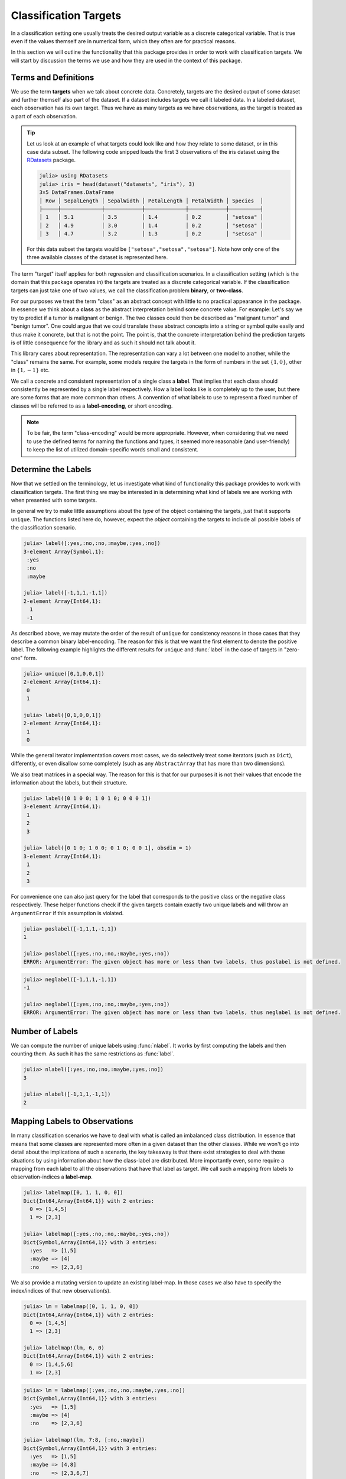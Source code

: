Classification Targets
=========================

In a classification setting one usually treats the desired output
variable as a discrete categorical variable.
That is true even if the values themself are in numerical form,
which they often are for practical reasons.

In this section we will outline the functionality that this package
provides in order to work with classification targets.
We will start by discussion the terms we use and how they are
used in the context of this package.

Terms and Definitions
-----------------------

We use the term **targets** when we talk about concrete data.
Concretely, targets are the desired output of some dataset and further
themself also part of the dataset. If a dataset includes targets we
call it labeled data.
In a labeled dataset, each observation has its own target.
Thus we have as many targets as we have observations, as the target
is treated as a part of each observation.

.. tip::

   Let us look at an example of what targets could look like and how
   they relate to some dataset, or in this case data subset.
   The following code snipped loads the first 3 observations
   of the iris dataset using the
   `RDatasets <https://github.com/johnmyleswhite/RDatasets.jl>`_
   package.

   .. code-block:: jlcon

      julia> using RDatasets
      julia> iris = head(dataset("datasets", "iris"), 3)
      3×5 DataFrames.DataFrame
      │ Row │ SepalLength │ SepalWidth │ PetalLength │ PetalWidth │ Species  │
      ├─────┼─────────────┼────────────┼─────────────┼────────────┼──────────┤
      │ 1   │ 5.1         │ 3.5        │ 1.4         │ 0.2        │ "setosa" │
      │ 2   │ 4.9         │ 3.0        │ 1.4         │ 0.2        │ "setosa" │
      │ 3   │ 4.7         │ 3.2        │ 1.3         │ 0.2        │ "setosa" │

   For this data subset the targets would be
   ``["setosa","setosa","setosa"]``.
   Note how only one of the three available classes of the dataset
   is represented here.

The term "target" itself applies for both regression and
classification scenarios. In a classification setting (which is the
domain that this package operates in) the targets are treated as a
discrete categorical variable. If the classification targets can just
take one of two values, we call the classification problem **binary**,
or **two-class**.

For our purposes we treat the term "class" as an abstract concept
with little to no practical appearance in the package.
In essence we think about a **class** as the abstract interpretation
behind some concrete value.
For example: Let's say we try to predict if a tumor is malignant
or benign. The two classes could then be described as "malignant tumor"
and "benign tumor". One could argue that we could translate these
abstract concepts into a string or symbol quite easily and thus make
it concrete, but that is not the point. The point is, that the
concrete interpretation behind the prediction targets is of little
consequence for the library and as such it should not talk about it.

This library cares about representation. The representation can vary
a lot between one model to another, while the "class" remains the same.
For example, some models require the targets in the form of numbers
in the set :math:`\{1,0\}`, other in :math:`\{1,-1\}` etc.

We call a concrete and consistent representation of a single class a
**label**. That implies that each class should consistently be
represented by a single label respectively.
How a label looks like is completely up to the user, but there
are some forms that are more common than others.
A convention of what labels to use to represent a fixed number of
classes will be referred to as a **label-encoding**, or short encoding.

.. note::

   To be fair, the term "class-encoding" would be more appropriate.
   However, when considering that we need to use the defined terms for
   naming the functions and types, it seemed more reasonable (and
   user-friendly) to keep the list of utilized domain-specific words
   small and consistent.

Determine the Labels
---------------------------

Now that we settled on the terminology, let us investigate what kind
of functionality this package provides to work with classification
targets. The first thing we may be interested in is determining what
kind of labels we are working with when presented with some targets.

In general we try to make little assumptions about the *type* of
the object containing the targets, just that it supports ``unique``.
The functions listed here do, however, expect the *object* containing
the targets to include all possible labels of the classification
scenario.

.. function:: label(iter) -> Vector

   Returns the labels represented in the given iterator `iter`.
   Note that the order of the resulting labels matters in general,
   because other functions expect the first label to denote the
   positive label for binary classification problems.
   Thus, for consistency reason there are some heuristics involved
   that try to guarantee this for the commons encodings.

   :param Any iter: Any object for which the type either implements
                    the iterator interface, or which provides a custom
                    implementation for ``unique``.

   :return: The unique labels in the form of a vector. In the case
            of two labels, the first element will represent the
            positive label and the second element the negative label
            respectively.

.. code-block:: jlcon

   julia> label([:yes,:no,:no,:maybe,:yes,:no])
   3-element Array{Symbol,1}:
    :yes
    :no
    :maybe

   julia> label([-1,1,1,-1,1])
   2-element Array{Int64,1}:
     1
    -1

As described above, we may mutate the order of the result of
``unique`` for consistency reasons in those cases that they describe
a common binary label-encoding. The reason for this is that we want
the first element to denote the positive label.
The following example highlights the different results for
``unique`` and :func:`label` in the case of targets in "zero-one" form.

.. code-block:: jlcon

   julia> unique([0,1,0,0,1])
   2-element Array{Int64,1}:
    0
    1

   julia> label([0,1,0,0,1])
   2-element Array{Int64,1}:
    1
    0

While the general iterator implementation covers most cases,
we do selectively treat some iterators (such as ``Dict``), differently,
or even disallow some completely (such as any ``AbstractArray`` that
has more than two dimensions).

.. function:: label(dict) -> Vector

   Returns the keys of the dictionary in the form of a vector.
   The reasoning behind this convention for how to interpret the
   content of a `Dict` is that we utilize dictionaries to store
   label-specific information, such as the class-frequency
   (see :func:`labelfreq`).

   Note again, that for consistency reasons there are heuristics
   in place that try to enforce the correct label-order for
   numeric label-vectors that have exactly two elements.

   :param Dict dict: Any julia dictionary.

   :return: The unique labels in the form of a vector. In the case
            of two labels, the first element will represent the
            positive label and the second element the negative label
            respectively.

We also treat matrices in a special way. The reason for this is that
for our purposes it is not their values that encode the information
about the labels, but their structure.

.. function:: label(mat, [obsdim]) -> Vector

   Returns a vector that enumerates the dimension of the given matrix
   `mat` that does **not** denote the observations. In other words it
   returns the indices of that dimension.

   :param AbstractMatrix mat: An numeric array that is assumed to be in
                              the form of a one-hot encoding or similar.

   :param ObsDimension obsdim: Optional. Denotes which of the two array
                               dimensions of `mat` denotes the
                               observations. It can be specified as
                               a type-stable positional argument or
                               a smart keyword.
                               Defaults to ``Obsdim.Last()``.
                               see ``?ObsDim`` for more information.

   :return: A vector of indices that enumerate the dimension of
            `mat` that does not denote the observations.

.. code-block:: jlcon

   julia> label([0 1 0 0; 1 0 1 0; 0 0 0 1])
   3-element Array{Int64,1}:
    1
    2
    3

   julia> label([0 1 0; 1 0 0; 0 1 0; 0 0 1], obsdim = 1)
   3-element Array{Int64,1}:
    1
    2
    3

For convenience one can also just query for the label that
corresponds to the positive class or the negative class respectively.
These helper functions check if the given targets contain exactly two
unique labels and will throw an ``ArgumentError`` if this assumption
is violated.

.. function:: poslabel(iter) -> eltype(iter)

   If :func:`label` returns a vector of length = 2, then this
   function will return the first element of it, which denotes
   the positive label. Otherwise an error will be thrown.

.. code-block:: jlcon

   julia> poslabel([-1,1,1,-1,1])
   1

   julia> poslabel([:yes,:no,:no,:maybe,:yes,:no])
   ERROR: ArgumentError: The given object has more or less than two labels, thus poslabel is not defined.

.. function:: neglabel(iter) -> eltype(iter)

   If :func:`label` returns a vector of length = 2, then this
   function will return the second element of it, which denotes
   the negative label. Otherwise an error will be thrown.

.. code-block:: jlcon

   julia> neglabel([-1,1,1,-1,1])
   -1

   julia> neglabel([:yes,:no,:no,:maybe,:yes,:no])
   ERROR: ArgumentError: The given object has more or less than two labels, thus neglabel is not defined.

Number of Labels
--------------------

We can compute the number of unique labels using :func:`nlabel`.
It works by first computing the labels and then counting them.
As such it has the same restrictions as :func:`label`.

.. function:: nlabel(iter) -> Int

   Returns the number of labels represented in the given iterator
   `iter`. It uses the function :func:`label` internally, so the
   same properties and restrictions apply.

   :param Any iter: Any object for which the function :func:`label`
                    is implemented.

.. code-block:: jlcon

   julia> nlabel([:yes,:no,:no,:maybe,:yes,:no])
   3

   julia> nlabel([-1,1,1,-1,1])
   2


Mapping Labels to Observations
---------------------------------

In many classification scenarios we have to deal with what is called
an imbalanced class distribution. In essence that means that some
classes are represented more often in a given dataset than the other
classes. While we won't go into detail about the implications of such
a scenario, the key takeaway is that there exist strategies to deal
with those situations by using information about how the class-label
are distributed. More importantly even, some require a mapping from
each label to all the observations that have that label as target.
We call such a mapping from labels to observation-indices a
**label-map**.

.. function:: labelmap(iter) -> Dict

   Computes a mapping from the labels in `iter` to all the individual
   element-indices in `iter` that correspond to that label.
   Note that there is actually no check or requirement that `iter`
   must implement `length` or `getindex`. Instead, it is assumed that
   the first element of the iterator has the index ``1`` and the
   indices are incremented by ``1`` with each element of the iterator.

   :param Any iter: Any object for which the type implements the
                    iterator interface

   :return: A dictionary that for each label as key, has a vector
            as value that contains all indices of the observations
            that observed that label.

.. code-block:: jlcon

   julia> labelmap([0, 1, 1, 0, 0])
   Dict{Int64,Array{Int64,1}} with 2 entries:
     0 => [1,4,5]
     1 => [2,3]

   julia> labelmap([:yes,:no,:no,:maybe,:yes,:no])
   Dict{Symbol,Array{Int64,1}} with 3 entries:
     :yes   => [1,5]
     :maybe => [4]
     :no    => [2,3,6]

We also provide a mutating version to update an existing label-map.
In those cases we also have to specify the index/indices of that new
observation(s).

.. function:: labelmap!(dict, idx, elem) -> Dict

   Updates the given label-map `dict` with the new element `elem`,
   which is assumed to be associated with the index `idx`.
   Note that the given index is not checked for being a duplicate.

   :param Dict dict: The dictionary that may or may not already
                     contain existing label-mapping.
                     It will be updated with the new element.

   :param Int idx: The observation-index that `elem` corresponds
                   to in the context of the overall dataset.

   :param Any elem: The new target of the observation denoted by `idx`.
                    It is expected to be in the form of a label.

   :return: Returns the mutated `dict` for convenience.

.. code-block:: jlcon

   julia> lm = labelmap([0, 1, 1, 0, 0])
   Dict{Int64,Array{Int64,1}} with 2 entries:
     0 => [1,4,5]
     1 => [2,3]

   julia> labelmap!(lm, 6, 0)
   Dict{Int64,Array{Int64,1}} with 2 entries:
     0 => [1,4,5,6]
     1 => [2,3]

.. function:: labelmap!(dict, indices, iter) -> Dict

   Updates the given label-map `dict` with the new elements in the
   given iterator `iter`. Each element in `iter` is assumed to be
   associated with the corresponding index in `indices`.
   This implies that both, `iter` and `indices`, must provide the same
   amount of elements.
   Note that the given indices are not checked for being duplicates.

   :param Dict dict: The dictionary that may or may not already
                     contain existing label-mapping. It will be
                     updated with the new elements in `iter`.

   :param AbstractVector{Int} indices: The indices for each element in
                                       `iter`.

   :param Any iter: Any object for which the type implements the
                    iterator interface.

   :return: Returns the mutated `dict` for convenience.

.. code-block:: jlcon

   julia> lm = labelmap([:yes,:no,:no,:maybe,:yes,:no])
   Dict{Symbol,Array{Int64,1}} with 3 entries:
     :yes   => [1,5]
     :maybe => [4]
     :no    => [2,3,6]

   julia> labelmap!(lm, 7:8, [:no,:maybe])
   Dict{Symbol,Array{Int64,1}} with 3 entries:
     :yes   => [1,5]
     :maybe => [4,8]
     :no    => [2,3,6,7]

Frequency of Labels
------------------------

Another useful information to compute is the absolute frequency of
each label in the dataset of interest. In contrast to :func:`labelmap`,
this function does not care about indices but instead simply counts
occurrences. We call such a dictionary a **frequency-map**.

.. function:: labelfreq(iter) -> Dict

   Computes the absolute frequencies for each label in `iter` and
   adds it as a key (label) value (count) pair to the resulting
   dictionary.

   :param Any iter: Any object for which the type implements the
                    iterator interface

   :return: A dictionary that for each label as key, has an Int
            as value that denotes how often the corresponding label
            was encountered in `iter`

.. code-block:: jlcon

   julia> labelfreq([0, 1, 1, 0, 0])
   Dict{Int64,Int64} with 2 entries:
     0 => 3
     1 => 2

   julia> labelfreq([:yes,:no,:no,:maybe,:yes,:no])
   Dict{Symbol,Int64} with 3 entries:
     :yes   => 2
     :maybe => 1
     :no    => 3

If you have already created a mapping using :func:`labelmap`, then you
can reuse that dictionary to compute the frequencies more efficiently.

.. function:: labelfreq(dict) -> Dict

   Converts a label-map to a frequency map by counting the number
   of indices associated with each label.

   :param Dict dict: A dictionary produced by :func:`labelmap`.

   :return: A dictionary that for each label as key, has an Int
            as value that denotes how many indices were stored in
            `dict` for the corresponding label.

.. code-block:: jlcon

   julia> lm = labelmap([:yes,:no,:no,:maybe,:yes,:no])
   Dict{Symbol,Array{Int64,1}} with 3 entries:
     :yes   => [1,5]
     :maybe => [4]
     :no    => [2,3,6]

   julia> labelfreq(lm)
   Dict{Symbol,Int64} with 3 entries:
     :yes   => 2
     :maybe => 1
     :no    => 3

For some data sources it may not be useful or even possible to
associate an observation with an index (e.g. streaming data).
For such cases it may still prove useful to continuously keep track
of the number of times each label was encountered.
To that end we provide a mutating version that updates a
frequency-map in-place.

.. function:: labelfreq!(dict, iter) -> Dict

   Updates the given frequency-map `dict` with the number of times
   each label occurs in the given iterator `iter`.
   Note that these occurances are added to the current values.

   :param Dict dict: The dictionary that may or may not already
                     contain existing frequency information. It will
                     be updated with the new elements in `iter`.

   :param Any iter: Any object for which the type implements the
                    iterator interface.

   :return: Returns the mutated `dict` for convenience.

.. code-block:: jlcon

   julia> lf = labelfreq([:yes,:no,:no,:maybe,:yes,:no])
   Dict{Symbol,Int64} with 3 entries:
     :yes   => 2
     :maybe => 1
     :no    => 3

   julia> labelfreq!(lf, [:no,:maybe])
   Dict{Symbol,Int64} with 3 entries:
     :yes   => 2
     :maybe => 2
     :no    => 4


